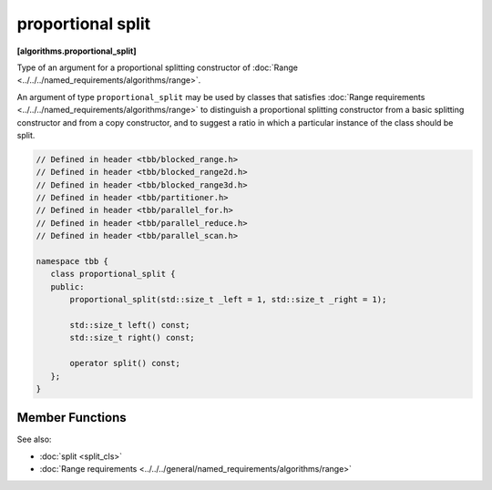 ==================
proportional split
==================
**[algorithms.proportional_split]**

Type of an argument for a proportional splitting constructor of :doc:`Range <../../../named_requirements/algorithms/range>`.

An argument of type ``proportional_split`` may be used by classes that satisfies
:doc:`Range requirements <../../../named_requirements/algorithms/range>` to distinguish a proportional
splitting constructor from a basic splitting constructor and from a copy constructor, and to suggest a ratio in which a particular instance of
the class should be split.

.. code:: cpp

    // Defined in header <tbb/blocked_range.h>
    // Defined in header <tbb/blocked_range2d.h>
    // Defined in header <tbb/blocked_range3d.h>
    // Defined in header <tbb/partitioner.h>
    // Defined in header <tbb/parallel_for.h>
    // Defined in header <tbb/parallel_reduce.h>
    // Defined in header <tbb/parallel_scan.h>

    namespace tbb {
       class proportional_split {
       public:
           proportional_split(std::size_t _left = 1, std::size_t _right = 1);

           std::size_t left() const;
           std::size_t right() const;

           operator split() const;
       };
    }

Member Functions
----------------

.. cpp:function:: proportional_split( std::size_t _left = 1, std::size_t _right = 1 )

    Constructs a proportion with the ratio specified by coefficients *_left* and *_right*.

.. cpp:function:: std::size_t left() const

    Returns size of the left part of the proportion.

.. cpp:function:: std::size_t right() const

    Returns size of the right part of the proportion.

.. cpp:function:: operator split() const

    Makes ``proportional_split`` implicitly convertible to ``split`` type to use with
    ranges that do not support proportional splitting.

See also:

* :doc:`split <split_cls>`
* :doc:`Range requirements <../../../general/named_requirements/algorithms/range>`

